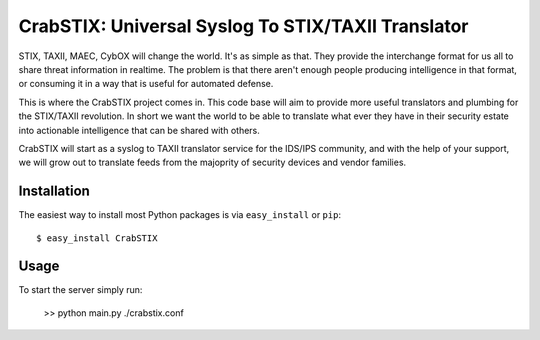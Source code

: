 ==================================================================
CrabSTIX: Universal Syslog To STIX/TAXII Translator
==================================================================

STIX, TAXII, MAEC, CybOX will change the world. It's as simple as that. They provide the interchange format for us all to share threat information in realtime. The problem is that there aren't enough people producing intelligence in that format, or consuming it in a way that is useful for automated defense. 

This is where the CrabSTIX project comes in. This code base will aim to provide more useful translators and plumbing for the STIX/TAXII revolution. In short we want the world to be able to translate what ever they have in their security estate into actionable intelligence that can be shared with others.

CrabSTIX will start as a syslog to TAXII translator service for the IDS/IPS community, and with the help of your support, we will grow out to translate feeds from the majoprity of security devices and vendor families.

Installation
------------

The easiest way to install most Python packages is via ``easy_install`` or ``pip``::

    $ easy_install CrabSTIX

Usage
-----

To start the server simply run:

    >> python main.py ./crabstix.conf
